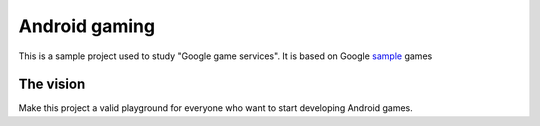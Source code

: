 ==============
Android gaming
==============

This is a sample project used to study "Google game services". It is based on Google sample_ games

.. _sample: https://github.com/playgameservices/android-samples

The vision
----------

Make this project a valid playground for everyone who want to start developing Android games.
